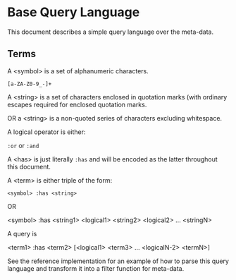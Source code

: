 * Base Query Language

  This document describes a simple query language over the meta-data.

** Terms

   A <symbol> is a set of alphanumeric characters.

   #+begin_src
[a-ZA-Z0-9_-]+
#+end_src

   A <string> is a set of characters enclosed in quotation marks (with
   ordinary escapes required for enclosed quotation marks.

   OR a <string> is a non-quoted series of characters excluding
   whitespace.

   A logical operator is either:

   ~:or~ or ~:and~

   A <has> is just literally ~:has~ and will be encoded as the latter
   throughout this document. 
   
   A <term> is either triple of the form:

   ~<symbol> :has <string>~

   OR

   <symbol> :has <string1> <logical1> <string2> <logical2>
   ... <stringN>

   A query is

   <term1> :has <term2> [<logical1> <term3> ... <logicalN-2> <termN>]

See the reference implementation for an example of how to parse this
query language and transform it into a filter function for meta-data.


  
